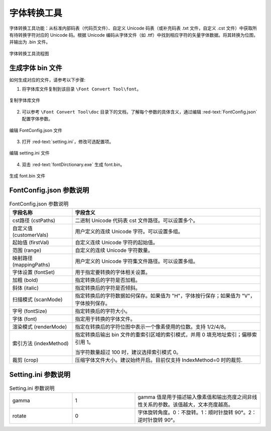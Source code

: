 =============
 字体转换工具
=============

字体转换工具功能：从标准内部码表（代码页文件）、自定义 Unicode 码表（或补充码表 .txt 文件，自定义 .cst 文件）中获取所有待转换字符对应的 Unicode 码。根据 Unicode 编码从字体文件（如 .ttf）中找到相应字符的矢量字体数据。将其转换为位图，并输出为 .bin 文件。

.. figure:: https://foruda.gitee.com/images/1725358504194067891/e9f8aa2f_13674272.png
   :width: 500px
   :align: center

   字体转换工具流程图

生成字体 bin 文件
------------------
如何生成对应的文件，请参考以下步骤:

1. 将字体库文件复制到该目录 ``\Font Convert Tool\font``。

.. figure:: https://foruda.gitee.com/images/1718779202121064741/2e5506f6_13408154.png
   :width: 500px
   :align: center

   复制字体库文件

2. 可以参考 ``\Font Convert Tool\doc`` 目录下的文档，了解每个参数的具体含义，通过编辑 :red-text:`FontConfig.json` 配置字体参数。

.. figure:: https://foruda.gitee.com/images/1724034571057169577/1a91aa47_9325830.png
   :width: 500px
   :align: center

   编辑 FontConfig.json 文件

3. 打开 :red-text:`setting.ini`，修改可选配置项。

.. figure:: https://foruda.gitee.com/images/1724035284336578868/8affdd56_9325830.png
   :width: 500px
   :align: center

   编辑 setting.ini 文件

4. 双击 :red-text:`fontDirctionary.exe` 生成 font.bin。

.. figure:: https://foruda.gitee.com/images/1718779549743952722/46c77609_13408154.png
   :width: 500px
   :align: center

   生成 font.bin 文件

FontConfig.json 参数说明
--------------------------
.. table:: FontConfig.json 参数说明
   :widths: 25 75 
   :align: center
   :name: FontConfig.json 参数说明

   +--------------------------+---------------------------------------------------------------------------------------+
   | 字段名称                 | 字段含义                                                                              |
   +==========================+=======================================================================================+
   | cst路径 (cstPaths)       | 二进制 Unicode 代码表 cst 文件路径。可以设置多个。                                    |
   +--------------------------+---------------------------------------------------------------------------------------+
   | 自定义值 (customerVals)  | 用户定义的连续 Unicode 字符。可以设置多组。                                           |
   +--------------------------+---------------------------------------------------------------------------------------+
   | 起始值 (firstVal)        | 自定义连续 Unicode 字符的起始值。                                                     |
   +--------------------------+---------------------------------------------------------------------------------------+
   | 范围 (range)             | 自定义的连续 Unicode 字符数量。                                                       |
   +--------------------------+---------------------------------------------------------------------------------------+
   | 映射路径 (mappingPaths)  | 用户定义的 Unicode 字符集文件路径。可以设置多组。                                     |
   +--------------------------+---------------------------------------------------------------------------------------+
   | 字体设置 (fontSet)       | 用于指定要转换的字体相关设置。                                                        |
   +--------------------------+---------------------------------------------------------------------------------------+
   | 加粗 (bold)              | 指定转换后的字符是否加粗。                                                            |
   +--------------------------+---------------------------------------------------------------------------------------+
   | 斜体 (italic)            | 指定转换后的字符是否倾斜。                                                            |
   +--------------------------+---------------------------------------------------------------------------------------+
   | 扫描模式 (scanMode)      | 指定转换后的字符数据如何保存。如果值为 "H"，字体按行保存；如果值为 "V"，字体按列保存。|
   +--------------------------+---------------------------------------------------------------------------------------+
   | 字号 (fontSize)          | 指定转换后的字符大小。                                                                |
   +--------------------------+---------------------------------------------------------------------------------------+
   | 字体 (font)              | 指定用于转换的字体文件。                                                              |
   +--------------------------+---------------------------------------------------------------------------------------+
   | 渲染模式 (renderMode)    | 指定在转换后的字符位图中表示一个像素使用的位数。支持 1/2/4/8。                        |
   +--------------------------+---------------------------------------------------------------------------------------+
   |                          | 指定转换后输出 bin 文件的重索引区域的索引模式，并用 0 填充地址索引；偏移索引用 1。    |
   | 索引方法 (indexMethod)   |                                                                                       |
   |                          | 当字符数量超过 100 时，建议选择索引模式 0。                                           |
   +--------------------------+---------------------------------------------------------------------------------------+
   | 裁剪 (crop)              | 压缩字体文件大小。建议始终开启。目前仅支持 IndexMethod=0 时的裁剪.                    |
   +--------------------------+---------------------------------------------------------------------------------------+

Setting.ini 参数说明
--------------------
.. table:: Setting.ini 参数说明
   :widths: 25 25  50
   :align: center
   :name: Setting.ini 参数说明

   +--------------+--------+-------------------------------------------------------------------------------------------+
   | gamma        | 1      | gamma 值是用于描述输入像素值和输出亮度之间非线性关系的参数。该值越大，文本亮度越高。      |
   +--------------+--------+-------------------------------------------------------------------------------------------+
   | rotate       | 0      | 字体旋转角度。0：不旋转。1：顺时针旋转 90°。2：逆时针旋转 90°。                           |
   +--------------+--------+-------------------------------------------------------------------------------------------+


